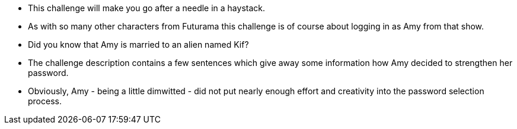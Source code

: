 * This challenge will make you go after a needle in a haystack.
* As with so many other characters from Futurama this challenge is of course about logging in as Amy from that show.
* Did you know that Amy is married to an alien named Kif?
* The challenge description contains a few sentences which give away some information how Amy decided to strengthen her password.
* Obviously, Amy - being a little dimwitted - did not put nearly enough effort and creativity into the password selection process.
